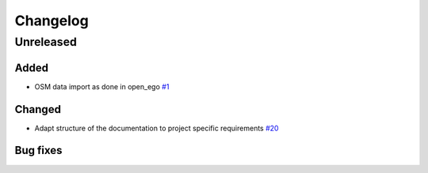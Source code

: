 =========
Changelog
=========

Unreleased
==========

Added
-----

* OSM data import as done in open_ego
  `#1 <https://github.com/openego/eGon-data/issues/1>`_

Changed
-------

* Adapt structure of the documentation to project specific requirements
  `#20 <https://github.com/openego/eGon-data/issues/20>`_

Bug fixes
---------
